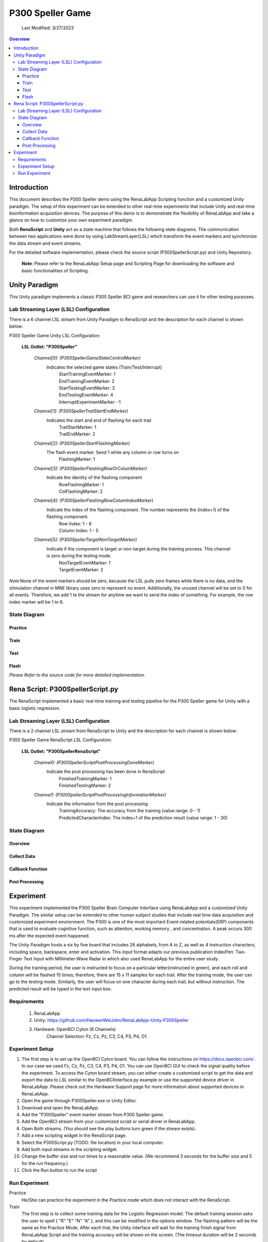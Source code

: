 


#############
P300 Speller Game
#############

    Last Modified: 3/27/2023

.. contents:: Overview

*************
Introduction
*************

This document describes the P300 Speller demo using the RenaLabApp Scripting function and a customized Unity paradigm.
The setup of this experiment can be extended to other real-time experiments that include Unity and real-time
bioinformation acquisition devices.
The purpose of this demo is to demonstrate the flexibility of RenaLabApp and
take a glance on how to customize your own experiment paradigm.

Both **RenaScript** and **Unity** act as a state machine that follows the following state diagrams.
The communication between two applications were done by using LabStreamLayer(LSL)
which transform the event markers and synchronize the data stream and event streams.


For the detailed software implementation, please check the source script (P300SpellerScript.py) and Unity Repository.

    **Note**: Please refer to the RenaLabApp Setup page and Scripting Page for downloading the software and basic functionalities of Scripting.






*************
Unity Paradigm
*************

This Unity paradigm implements a classic P300 Speller BCI game and researchers can use it for other testing purposes.

=======
Lab Streaming Layer (LSL) Configuration
=======
There is a 6 channel LSL stream from Unity Paradigm to RenaScript and the description for each channel is shown below:

P300 Speller Game Unity  LSL  Configuration:

    **LSL Outlet: "P300Speller"**

        *Channel[0]: (P300SpellerGameStateControlMarker)*
            Indicates the selected game states (Train/Test/Interrupt)
                | StartTrainingEventMarker: 1
                | EndTrainingEventMarker: 2
                | StartTestingEventMarker: 3
                | EndTestingEventMarker: 4
                | InterruptExperimentMarker: -1


        *Channel[1]: (P300SpellerTrailStartEndMarker)*
            Indicates the start and end of flashing for each trail
                | TrailStartMarker: 1
                | TrailEndMarker: 2


        *Channel[2]: (P300SpellerStartFlashingMarker)*
            The flash event marker. Send 1 while any column or row turns on
                | FlashingMarker: 1

        *Channel[3]: (P300SpellerFlashingRowOrColumMarker)*
            Indicate the identity of the flashing component
                | RowFlashingMarker: 1
                | ColFlashingMarker: 2



        *Channel[4]: (P300SpellerFlashingRowColumIndexMarker)*
            Indicate the index of the flashing component. The number represents the (index+1) of the flashing component.
                | Row Index: 1 - 6
                | Column Index: 1 - 5


        *Channel[5]: (P300SpellerTargetNonTargetMarker)*
            Indicate if the component is target or non-target during the training process. This channel is zero during the testing mode.
                | NonTargetEventMarker: 1
                | TargetEventMarker: 2

*Note*:None of the event markers should be zero,
because the LSL pulls zero frames while there is no data,
and the stimulation channel in MNE library uses zero to represent no event.
Additionally, the unused channel will be set to 0 for all events.
Therefore, we add 1 to the stream for anytime we want to send the index of something.
For example, the row index marker will be 1 to 6.


=======
State Diagram
=======

Practice
************
.. image:: media/ScriptingDemo/P300Speller/UnityPracticeDiagram.png
    :width: 1080


Train
************
.. image:: media/ScriptingDemo/P300Speller/UnityTrainDiagram.png
    :width: 1080


Test
************

.. image:: media/ScriptingDemo/P300Speller/UnityTestDiagram.png
    :width: 1080


Flash
***********
.. image:: media/ScriptingDemo/P300Speller/UnityBoardFlashDiagram.png
    :width: 1080


*Please Refer to the source code for more detailed implementation.*



*************
Rena Script: P300SpellerScript.py
*************

The RenaScript implemented a basic real-time training and testing pipeline for the P300 Speller game for Unity with a basic logistic regression.

=======
Lab Streaming Layer (LSL) Configuration
=======

There is a 2 channel LSL stream from RenaScript to Unity and the description for each channel is shown below:

P300 Speller Game RenaScript LSL Configuration:

    **LSL Outlet: "P300SpellerRenaScript"**

        *Channel0: (P300SpellerScriptPostProcessingDoneMarker)*
            Indicate the post processing has been done in RenaScript
                | FinishedTrainingMarker: 1
                | FinishedTestingMarker: 2


        *Channel1: (P300SpellerScriptPostProcessingInformationMarker)*
            Indicate the information from the post processing
                | TrainingAccuracy: The accuracy from the training (value range: 0 - 1)
                | PredictedCharacterIndex: The index+1 of the prediction result (value range: 1 - 30)

=======
State Diagram
=======

Overview
***********
.. image:: media/ScriptingDemo/P300Speller/RenaScript.png
    :width: 1080


Collect Data
***********
.. image:: media/ScriptingDemo/P300Speller/RenaScriptCollectData.png
    :width: 1080



Callback Function
***********
.. image:: media/ScriptingDemo/P300Speller/RenaScriptCallBack.png
    :width: 1080


Post Processing
***********
.. image:: media/ScriptingDemo/P300Speller/RenaScriptPostProcessing.png
    :width: 1080




*************
Experiment
*************

This experiment implemented the P300 Speller Brain Computer Interface using RenaLabApp and a customized Unity Paradigm.
The similar setup can be extended to other human subject studies that include real time data acquisition and customized
experiment environment. The P300 is one of the most important Event-related potentials(ERP)
components that is used to evaluate cognitive function, such as attention, working memory , and concentration.
A peak occurs 300 ms after the expected event happened.

The Unity Paradigm hosts a six by five board that includes 26 alphabets, from A to Z,
as well as 4 instruction characters, including space, backspace, enter and activation. This input format adapts our previous publication IndexPen: Two-Finger Text Input with Millimeter-Wave Radar in which also used RenaLabApp for the entire user study.

During the training period, the user is instructed to focus on a particular letter(instructed in green),
and each roll and column will be flashed 15 times; therefore, there are 15 x 11 samples for each trail.
After the training mode, the user can go to the testing mode. Similarly, the user will focus on one character
during each trail, but without instruction. The predicted result will be typed in the text input box.

=======
Requirements
=======

    1. RenaLabApp
    2. Unity: https://github.com/HaowenWeiJohn/RenaLabApp-Unity-P300Speller
    3. Hardware: OpenBCI Cyton (8 Channels)
        Channel Selection: Fz, Cz, Pz, C3, C4, P3, P4, O1.



=======
Experiment Setup
=======


#. The first step is to set up the OpenBCI Cyton board. You can follow the instructions on https://docs.openbci.com/ . In our case we used Fz, Cz, Pz, C3, C4, P3, P4, O1. You can use OpenBCI GUI to check the signal quality before the experiment. To access the Cyton board stream, you can either create a customized script to get the data and export the data to LSL similar to the OpenBCIInterface.py example or use the supported device driver in RenaLabApp. Please check out the Hardware Support page for more information about supported devices in RenaLabApp.

#. Open the game through P300Speller.exe or Unity Editor.

#. Download and open the RenaLabApp.
#. Add the "P300Speller" event marker stream from P300 Speller game.
#. Add the OpenBCI stream from your customized script or serial driver in RenaLabApp.
#. Open Both streams. (You should see the play buttons turn green if the stream exists).
#. Add a new scripting widget in the RenaScript page.
#. Select the P300Script.py (TODO: file location) in your local computer.
#. Add both input streams in the scripting widget.
#. Change the buffer size and run times to a reasonable value. (We recommend 3 seconds for the buffer size and 5 for the run frequency.)
#. Click the Run button to run the script

=======
Run Experiment
=======

Practice
    He/She can practice the experiment in the Practice mode which does not interact with the RenaScript.

Train
    The first step is to collect some training data for the Logistic Regression model. The default training session asks the user to spell { "R"  "E" "N"  "A" }, and this can be modified in the options window.  The flashing pattern will be the same as the Practice Mode. After each trial, the Unity interface will wait for the training finish signal from RenaLabApp Script and the training accuracy will be shown on the screen. (The timeout duration will be 2 seconds by default).

Test
    After the training stage, he/she can test the trained model by clicking the test button. The test trial will run recursively until the user clicks the interrupt button.Unity will wait for the prediction result from RenaLabApp at the end of each trial, and the board will show the prediction result as well as the text input box on top. (The timeout duration will be 2 seconds by default, same as the training mode ).



*Run the experiment without OpenBCI device and Unity*
    We provide users with a recorded experiment that can be replayed while the user starts the replay.


